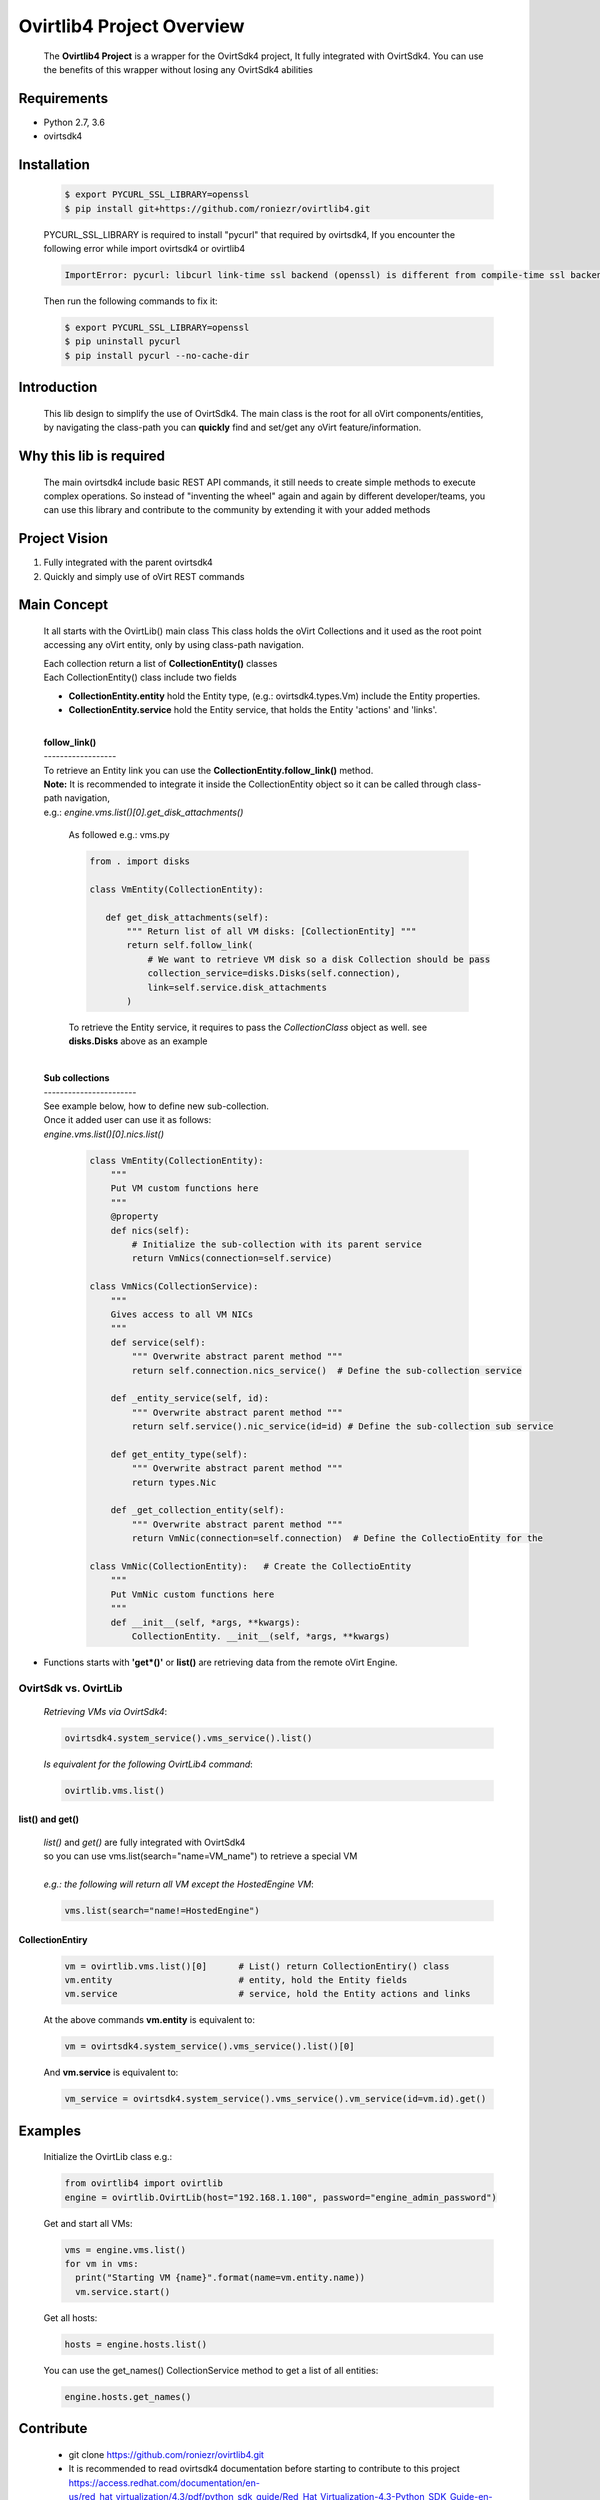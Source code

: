 ==============================
**Ovirtlib4 Project Overview**
==============================

  The **Ovirtlib4 Project** is a wrapper for the OvirtSdk4 project,
  It fully integrated with OvirtSdk4.
  You can use the benefits of this wrapper without losing
  any OvirtSdk4 abilities


**Requirements**
----------------
- Python 2.7, 3.6
- ovirtsdk4


**Installation**
----------------

 .. code-block:: bash

  $ export PYCURL_SSL_LIBRARY=openssl
  $ pip install git+https://github.com/roniezr/ovirtlib4.git

 PYCURL_SSL_LIBRARY is required to install "pycurl" that required by ovirtsdk4,
 If you encounter the following error while import ovirtsdk4 or ovirtlib4

 .. code-block:: bash

  ImportError: pycurl: libcurl link-time ssl backend (openssl) is different from compile-time ssl backend (nss)

 Then run the following commands to fix it:

 .. code-block:: bash

  $ export PYCURL_SSL_LIBRARY=openssl
  $ pip uninstall pycurl
  $ pip install pycurl --no-cache-dir


**Introduction**
----------------
  This lib design to simplify the use of OvirtSdk4.
  The main class is the root for all oVirt components/entities,
  by navigating the class-path you can **quickly** find and set/get
  any oVirt feature/information.


**Why this lib is required**
-----------------------------
  The main ovirtsdk4 include basic REST API commands, it still needs
  to create simple methods to execute complex operations.
  So instead of "inventing the wheel" again and again by different developer/teams,
  you can use this library and contribute to the community by extending it
  with your added methods


**Project Vision**
----------------------
1. Fully integrated with the parent ovirtsdk4
2. Quickly and simply use of oVirt REST commands


**Main Concept**
----------------
  It all starts with the OvirtLib() main class
  This class holds the oVirt Collections and it used as
  the root point accessing any oVirt entity, only by using
  class-path navigation.

  | Each collection return a list of **CollectionEntity()** classes
  | Each CollectionEntity() class include two fields

  - **CollectionEntity.entity** hold the Entity type, (e.g.: ovirtsdk4.types.Vm) include the Entity properties.

  - **CollectionEntity.service** hold the Entity service, that holds the Entity 'actions' and 'links'.

  |
  | **follow_link()**
  | ------------------
  | To retrieve an Entity link you can use the **CollectionEntity.follow_link()** method.
  | **Note:** It is recommended to integrate it inside the CollectionEntity object so it can be called through class-path navigation,
  | e.g.: *engine.vms.list()[0].get_disk_attachments()*

   As followed e.g.: vms.py

   .. code-block:: python

     from . import disks

     class VmEntity(CollectionEntity):

        def get_disk_attachments(self):
            """ Return list of all VM disks: [CollectionEntity] """
            return self.follow_link(
                # We want to retrieve VM disk so a disk Collection should be pass
                collection_service=disks.Disks(self.connection),
                link=self.service.disk_attachments
            )

   To retrieve the Entity service, it requires to pass the *CollectionClass* object as well.
   see **disks.Disks** above as an example

  |
  | **Sub collections**
  | -----------------------
  | See example below, how to define new sub-collection.
  | Once it added user can use it as follows:
  | *engine.vms.list()[0].nics.list()*

   .. code-block:: python

    class VmEntity(CollectionEntity):
        """
        Put VM custom functions here
        """
        @property
        def nics(self):
            # Initialize the sub-collection with its parent service
            return VmNics(connection=self.service)

    class VmNics(CollectionService):
        """
        Gives access to all VM NICs
        """
        def service(self):
            """ Overwrite abstract parent method """
            return self.connection.nics_service()  # Define the sub-collection service

        def _entity_service(self, id):
            """ Overwrite abstract parent method """
            return self.service().nic_service(id=id) # Define the sub-collection sub service

        def get_entity_type(self):
            """ Overwrite abstract parent method """
            return types.Nic

        def _get_collection_entity(self):
            """ Overwrite abstract parent method """
            return VmNic(connection=self.connection)  # Define the CollectioEntity for the

    class VmNic(CollectionEntity):   # Create the CollectioEntity
        """
        Put VmNic custom functions here
        """
        def __init__(self, *args, **kwargs):
            CollectionEntity. __init__(self, *args, **kwargs)

- Functions starts with **'get*()'** or **list()** are retrieving data from the remote oVirt Engine.

***************************
**OvirtSdk vs. OvirtLib**
***************************
 *Retrieving VMs via OvirtSdk4*:

 .. code-block:: python

  ovirtsdk4.system_service().vms_service().list()


 *Is equivalent for the following OvirtLib4 command*:

 .. code-block:: python

  ovirtlib.vms.list()

list() and get()
*****************
 | *list()* and *get()* are fully integrated with OvirtSdk4
 | so you can use vms.list(search="name=VM_name") to retrieve a special VM
 |
 | *e.g.: the following will return all VM except the HostedEngine VM*:

 .. code-block:: python

  vms.list(search="name!=HostedEngine")

CollectionEntiry
****************
  .. code-block:: python

   vm = ovirtlib.vms.list()[0]      # List() return CollectionEntiry() class
   vm.entity                        # entity, hold the Entity fields
   vm.service                       # service, hold the Entity actions and links

  At the above commands **vm.entity** is equivalent to:

  .. code-block:: python

    vm = ovirtsdk4.system_service().vms_service().list()[0]

  And **vm.service** is equivalent to:

  .. code-block:: python

   vm_service = ovirtsdk4.system_service().vms_service().vm_service(id=vm.id).get()


**Examples**
------------------

 Initialize the OvirtLib class e.g.:

 .. code-block:: python

  from ovirtlib4 import ovirtlib
  engine = ovirtlib.OvirtLib(host="192.168.1.100", password="engine_admin_password")

 Get and start all VMs:

 .. code-block:: python

  vms = engine.vms.list()
  for vm in vms:
    print("Starting VM {name}".format(name=vm.entity.name))
    vm.service.start()

 Get all hosts:

 .. code-block:: python

  hosts = engine.hosts.list()

 You can use the get_names() CollectionService method to get a list of all entities:

 .. code-block:: python

  engine.hosts.get_names()



**Contribute**
------------------
  - git clone https://github.com/roniezr/ovirtlib4.git

  - It is recommended to read ovirtsdk4 documentation before starting to contribute to this project https://access.redhat.com/documentation/en-us/red_hat_virtualization/4.3/pdf/python_sdk_guide/Red_Hat_Virtualization-4.3-Python_SDK_Guide-en-US.pdf
